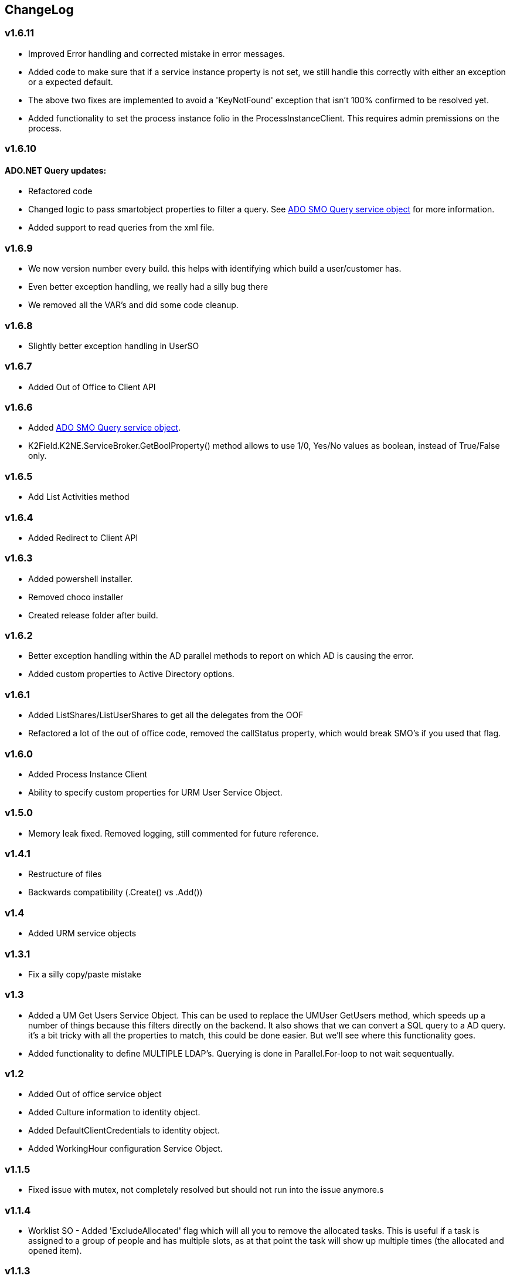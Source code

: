 == ChangeLog
=== v1.6.11
- Improved Error handling and corrected mistake in error messages.
- Added code to make sure that if a service instance property is not set, we still handle this correctly with either an exception or a expected default.
- The above two fixes are implemented to avoid a 'KeyNotFound' exception that isn't 100% confirmed to be resolved yet.
- Added functionality to set the process instance folio in the ProcessInstanceClient. This requires admin premissions on the process.

=== v1.6.10
==== ADO.NET Query updates:
- Refactored code
- Changed logic to pass smartobject properties to filter a query. See link:ADOSMOQuery.adoc[ADO SMO Query service object] for more information.
- Added support to read queries from the xml file.

=== v1.6.9
- We now version number every build. this helps with identifying which build a user/customer has.
- Even better exception handling, we really had a silly bug there
- We removed all the VAR's and did some code cleanup.

=== v1.6.8
- Slightly better exception handling in UserSO

=== v1.6.7
- Added Out of Office to Client API

=== v1.6.6
- Added link:ADOSMOQuery.adoc[ADO SMO Query service object].
- K2Field.K2NE.ServiceBroker.GetBoolProperty() method allows to use 1/0, Yes/No values as boolean, instead of True/False only.

=== v1.6.5
- Add List Activities method

=== v1.6.4
- Added Redirect to Client API

=== v1.6.3
- Added powershell installer.
- Removed choco installer
- Created release folder after build.

=== v1.6.2
- Better exception handling within the AD parallel methods to report on which AD is causing the error.
- Added custom properties to Active Directory options.

=== v1.6.1
- Added ListShares/ListUserShares to get all the delegates from the OOF
- Refactored a lot of the out of office code, removed the callStatus property, which would break SMO's if you used that flag.

=== v1.6.0
- Added Process Instance Client
- Ability to specify custom properties for URM User Service Object.

=== v1.5.0
- Memory leak fixed. Removed logging, still commented for future reference.

=== v1.4.1
- Restructure of files
- Backwards compatibility (.Create() vs .Add())

=== v1.4
- Added URM service objects

=== v1.3.1
- Fix a silly copy/paste mistake

=== v1.3
- Added a UM Get Users Service Object. This can be used to replace the UMUser GetUsers method, which speeds up a number of things because this filters directly on the backend.
  It also shows that we can convert a SQL query to a AD query. it's a bit tricky with all the properties to match, this could be done easier. But we'll see where this functionality goes.
- Added functionality to define MULTIPLE LDAP's. Querying is done in Parallel.For-loop to not wait sequentually.

=== v1.2
- Added Out of office service object
- Added Culture information to identity object.
- Added DefaultClientCredentials to identity object.
- Added WorkingHour configuration Service Object.

=== v1.1.5
- Fixed issue with mutex, not completely resolved but should not run into the issue anymore.s

=== v1.1.4
- Worklist SO - Added 'ExcludeAllocated' flag which will all you to remove the allocated tasks. This is useful if a task is assigned to a group of people and has multiple slots, as at that point the task will show up multiple times (the allocated and opened item).

=== v1.1.3
- Worklist SO - Remove ActivityOverdue column in the WorklistSO as it was not filled and this calculation can be done on the UI side.
- Worklist SO - Fill the Originaldestination column with the Allocated User field.
- Worklist SO - Include option to retrieve shared Worklist items, these are the out of office worklist items for other users. Must be provided as input property.

=== v1.1.2
- Changed 'ProcesInstanceId' to an Number, it was a Text property. This made linking with application data difficult.

=== v1.1.1
- Changed Active Directory SearchUser method to a 'StartWith' type of search, not a contains.

=== v1.1
- Added Active Directory Service Object which includes functionality to get Details, get Users and SearchUsers. Main reason for this SMO is the SearchUsers.

=== V1.0
- First version